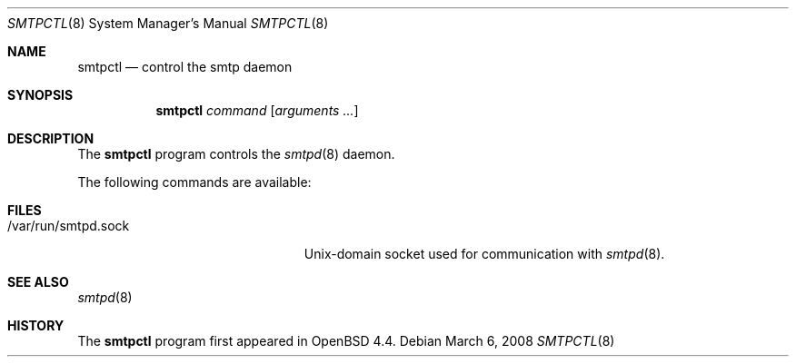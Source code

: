.\" $OpenBSD: relayctl.8,v 1.21 2007/12/20 20:22:11 reyk Exp $
.\"
.\" Copyright (c) 2006 Pierre-Yves Ritschard <pyr@openbsd.org>
.\"
.\" Permission to use, copy, modify, and distribute this software for any
.\" purpose with or without fee is hereby granted, provided that the above
.\" copyright notice and this permission notice appear in all copies.
.\"
.\" THE SOFTWARE IS PROVIDED "AS IS" AND THE AUTHOR DISCLAIMS ALL WARRANTIES
.\" WITH REGARD TO THIS SOFTWARE INCLUDING ALL IMPLIED WARRANTIES OF
.\" MERCHANTABILITY AND FITNESS. IN NO EVENT SHALL THE AUTHOR BE LIABLE FOR
.\" ANY SPECIAL, DIRECT, INDIRECT, OR CONSEQUENTIAL DAMAGES OR ANY DAMAGES
.\" WHATSOEVER RESULTING FROM LOSS OF USE, DATA OR PROFITS, WHETHER IN AN
.\" ACTION OF CONTRACT, NEGLIGENCE OR OTHER TORTIOUS ACTION, ARISING OUT OF
.\" OR IN CONNECTION WITH THE USE OR PERFORMANCE OF THIS SOFTWARE.
.\"
.Dd $Mdocdate: March 6 2008 $
.Dt SMTPCTL 8
.Os
.Sh NAME
.Nm smtpctl
.Nd control the smtp daemon
.Sh SYNOPSIS
.Nm
.Ar command
.Op Ar arguments ...
.Sh DESCRIPTION
The
.Nm
program controls the
.Xr smtpd 8
daemon.
.Pp
The following commands are available:
.Bl -tag -width Ds
.El
.Sh FILES
.Bl -tag -width "/var/run/smtpd.sockXX" -compact
.It /var/run/smtpd.sock
Unix-domain socket used for communication with
.Xr smtpd 8 .
.El
.Sh SEE ALSO
.Xr smtpd 8
.Sh HISTORY
The
.Nm
program first appeared in
.Ox 4.4 .

